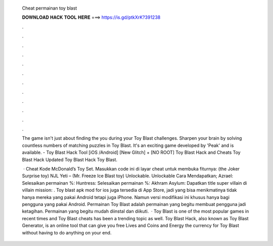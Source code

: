   Cheat permainan toy blast
  
  
  
  𝐃𝐎𝐖𝐍𝐋𝐎𝐀𝐃 𝐇𝐀𝐂𝐊 𝐓𝐎𝐎𝐋 𝐇𝐄𝐑𝐄 ===> https://is.gd/ptkXrK?391238
  
  
  
  .
  
  
  
  .
  
  
  
  .
  
  
  
  .
  
  
  
  .
  
  
  
  .
  
  
  
  .
  
  
  
  .
  
  
  
  .
  
  
  
  .
  
  
  
  .
  
  
  
  .
  
  The game isn't just about finding the you during your Toy Blast challenges. Sharpen your brain by solving countless numbers of matching puzzles in Toy Blast. It's an exciting game developed by 'Peak' and is available. - Toy Blast Hack Tool [iOS /Android] [New Glitch] + [NO ROOT] Toy Blast Hack and Cheats Toy Blast Hack Updated Toy Blast Hack Toy Blast.
  
   · Cheat Kode McDonald’s Toy Set. Masukkan code ini di layar cheat untuk membuka fiturnya: (the Joker Surprise toy) NJL Yeti – (Mr. Freeze Ice Blast toy) Unlockable. Unlockable Cara Mendapatkan; Azrael: Selesaikan permainan %: Huntress: Selesaikan permainan %: Akhram Asylum: Dapatkan title super villain di villain mission: . Toy blast apk mod for ios juga tersedia di App Store, jadi yang bisa menikmatinya tidak hanya mereka yang pakai Android tetapi juga iPhone. Namun versi modifikasi ini khusus hanya bagi pengguna yang pakai Android. Permainan Toy Blast adalah permainan yang begitu membuat pengguna jadi ketagihan. Permainan yang begitu mudah diinstal dan diikuti.  · Toy Blast is one of the most popular games in recent times and Toy Blast cheats has been a trending topic as well. Toy Blast Hack, also known as Toy Blast Generator, is an online tool that can give you free Lives and Coins and Energy the currency for Toy Blast without having to do anything on your end.

